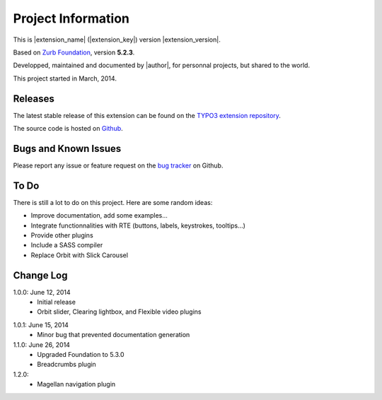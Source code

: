﻿.. include:: _IncludedDirectives.rst

=====================
Project Information
=====================


This is |extension_name| (|extension_key|) version |extension_version|.

Based on `Zurb Foundation`_, version **5.2.3**.

Developped, maintained and documented by |author|, for personnal projects,
but shared to the world.

This project started in March, 2014.



Releases
-----------

The latest stable release of this extension can be found on the `TYPO3 extension repository`_.

The source code is hosted on Github_.

.. _Github: https://github.com/cbrunet/typo3-cb_foundation


Bugs and Known Issues
-----------------------------------

Please report any issue or feature request on the `bug tracker`_ on Github.

.. _bug tracker: https://github.com/cbrunet/typo3-cb_foundation/issues


To Do
-----------

There is still a lot to do on this project. Here are some random ideas:

* Improve documentation, add some examples...
* Integrate functionnalities with RTE (buttons, labels, keystrokes, tooltips...)
* Provide other plugins
* Include a SASS compiler
* Replace Orbit with Slick Carousel


Change Log
-----------

1.0.0: June 12, 2014
    * Initial release
    * Orbit slider, Clearing lightbox, and Flexible video plugins

.. _TYPO3 extension repository: http://typo3.org/extensions/
.. _Zurb Foundation: http://foundation.zurb.com/

1.0.1: June 15, 2014
    * Minor bug that prevented documentation generation

1.1.0: June 26, 2014
    * Upgraded Foundation to 5.3.0
    * Breadcrumbs plugin

1.2.0:
    * Magellan navigation plugin

